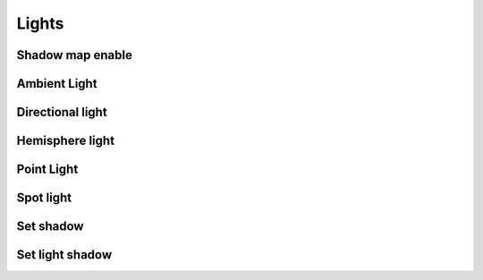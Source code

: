 .. _light:

##############
  Lights
##############

.. shadowMapEnable_:

Shadow map enable
=============================

.. ambientLight_:

Ambient Light
=============================

.. directionalLight_:

Directional light
=============================

.. hemisphereLight_:

Hemisphere light
=============================

.. pointLight_:

Point Light
=============================

.. spotLight_:

Spot light
=============================

.. setShadow_:

Set shadow
=============================

.. setLightShadow_:

Set light shadow
=============================
